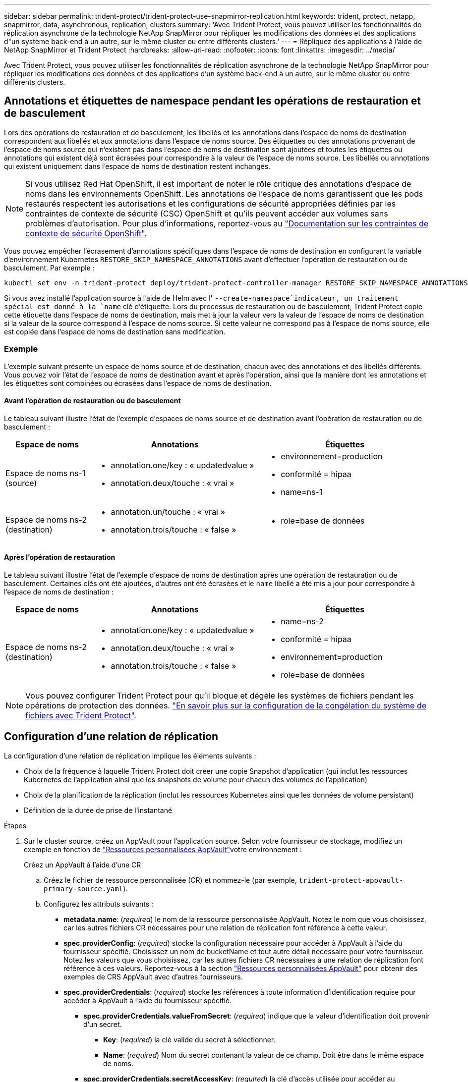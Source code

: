 ---
sidebar: sidebar 
permalink: trident-protect/trident-protect-use-snapmirror-replication.html 
keywords: trident, protect, netapp, snapmirror, data, asynchronous, replication, clusters 
summary: 'Avec Trident Protect, vous pouvez utiliser les fonctionnalités de réplication asynchrone de la technologie NetApp SnapMirror pour répliquer les modifications des données et des applications d"un système back-end à un autre, sur le même cluster ou entre différents clusters.' 
---
= Répliquez des applications à l'aide de NetApp SnapMirror et Trident Protect
:hardbreaks:
:allow-uri-read: 
:nofooter: 
:icons: font
:linkattrs: 
:imagesdir: ../media/


[role="lead"]
Avec Trident Protect, vous pouvez utiliser les fonctionnalités de réplication asynchrone de la technologie NetApp SnapMirror pour répliquer les modifications des données et des applications d'un système back-end à un autre, sur le même cluster ou entre différents clusters.



== Annotations et étiquettes de namespace pendant les opérations de restauration et de basculement

Lors des opérations de restauration et de basculement, les libellés et les annotations dans l'espace de noms de destination correspondent aux libellés et aux annotations dans l'espace de noms source. Des étiquettes ou des annotations provenant de l'espace de noms source qui n'existent pas dans l'espace de noms de destination sont ajoutées et toutes les étiquettes ou annotations qui existent déjà sont écrasées pour correspondre à la valeur de l'espace de noms source. Les libellés ou annotations qui existent uniquement dans l'espace de noms de destination restent inchangés.


NOTE: Si vous utilisez Red Hat OpenShift, il est important de noter le rôle critique des annotations d'espace de noms dans les environnements OpenShift. Les annotations de l'espace de noms garantissent que les pods restaurés respectent les autorisations et les configurations de sécurité appropriées définies par les contraintes de contexte de sécurité (CSC) OpenShift et qu'ils peuvent accéder aux volumes sans problèmes d'autorisation. Pour plus d'informations, reportez-vous au https://docs.redhat.com/en/documentation/openshift_container_platform/4.18/html/authentication_and_authorization/managing-pod-security-policies["Documentation sur les contraintes de contexte de sécurité OpenShift"^].

Vous pouvez empêcher l'écrasement d'annotations spécifiques dans l'espace de noms de destination en configurant la variable d'environnement Kubernetes `RESTORE_SKIP_NAMESPACE_ANNOTATIONS` avant d'effectuer l'opération de restauration ou de basculement. Par exemple :

[source, console]
----
kubectl set env -n trident-protect deploy/trident-protect-controller-manager RESTORE_SKIP_NAMESPACE_ANNOTATIONS=<annotation_key_to_skip_1>,<annotation_key_to_skip_2>
----
Si vous avez installé l'application source à l'aide de Helm avec l' `--create-namespace`indicateur, un traitement spécial est donné à la `name` clé d'étiquette. Lors du processus de restauration ou de basculement, Trident Protect copie cette étiquette dans l'espace de noms de destination, mais met à jour la valeur vers la valeur de l'espace de noms de destination si la valeur de la source correspond à l'espace de noms source. Si cette valeur ne correspond pas à l'espace de noms source, elle est copiée dans l'espace de noms de destination sans modification.



=== Exemple

L'exemple suivant présente un espace de noms source et de destination, chacun avec des annotations et des libellés différents. Vous pouvez voir l'état de l'espace de noms de destination avant et après l'opération, ainsi que la manière dont les annotations et les étiquettes sont combinées ou écrasées dans l'espace de noms de destination.



==== Avant l'opération de restauration ou de basculement

Le tableau suivant illustre l'état de l'exemple d'espaces de noms source et de destination avant l'opération de restauration ou de basculement :

[cols="1,2a,2a"]
|===
| Espace de noms | Annotations | Étiquettes 


| Espace de noms ns-1 (source)  a| 
* annotation.one/key : « updatedvalue »
* annotation.deux/touche : « vrai »

 a| 
* environnement=production
* conformité = hipaa
* name=ns-1




| Espace de noms ns-2 (destination)  a| 
* annotation.un/touche : « vrai »
* annotation.trois/touche : « false »

 a| 
* role=base de données


|===


==== Après l'opération de restauration

Le tableau suivant illustre l'état de l'exemple d'espace de noms de destination après une opération de restauration ou de basculement. Certaines clés ont été ajoutées, d'autres ont été écrasées et le `name` libellé a été mis à jour pour correspondre à l'espace de noms de destination :

[cols="1,2a,2a"]
|===
| Espace de noms | Annotations | Étiquettes 


| Espace de noms ns-2 (destination)  a| 
* annotation.one/key : « updatedvalue »
* annotation.deux/touche : « vrai »
* annotation.trois/touche : « false »

 a| 
* name=ns-2
* conformité = hipaa
* environnement=production
* role=base de données


|===

NOTE: Vous pouvez configurer Trident Protect pour qu'il bloque et dégèle les systèmes de fichiers pendant les opérations de protection des données. link:trident-protect-requirements.html#protecting-data-with-kubevirt-vms["En savoir plus sur la configuration de la congélation du système de fichiers avec Trident Protect"].



== Configuration d'une relation de réplication

La configuration d'une relation de réplication implique les éléments suivants :

* Choix de la fréquence à laquelle Trident Protect doit créer une copie Snapshot d'application (qui inclut les ressources Kubernetes de l'application ainsi que les snapshots de volume pour chacun des volumes de l'application)
* Choix de la planification de la réplication (inclut les ressources Kubernetes ainsi que les données de volume persistant)
* Définition de la durée de prise de l'instantané


.Étapes
. Sur le cluster source, créez un AppVault pour l'application source. Selon votre fournisseur de stockage, modifiez un exemple en fonction de link:trident-protect-appvault-custom-resources.html["Ressources personnalisées AppVault"]votre environnement :
+
[role="tabbed-block"]
====
.Créez un AppVault à l'aide d'une CR
--
.. Créez le fichier de ressource personnalisée (CR) et nommez-le (par exemple, `trident-protect-appvault-primary-source.yaml`).
.. Configurez les attributs suivants :
+
*** *metadata.name*: (_required_) le nom de la ressource personnalisée AppVault. Notez le nom que vous choisissez, car les autres fichiers CR nécessaires pour une relation de réplication font référence à cette valeur.
*** *spec.providerConfig*: (_required_) stocke la configuration nécessaire pour accéder à AppVault à l'aide du fournisseur spécifié. Choisissez un nom de bucketName et tout autre détail nécessaire pour votre fournisseur. Notez les valeurs que vous choisissez, car les autres fichiers CR nécessaires à une relation de réplication font référence à ces valeurs. Reportez-vous à la section link:trident-protect-appvault-custom-resources.html["Ressources personnalisées AppVault"] pour obtenir des exemples de CRS AppVault avec d'autres fournisseurs.
*** *spec.providerCredentials*: (_required_) stocke les références à toute information d'identification requise pour accéder à AppVault à l'aide du fournisseur spécifié.
+
**** *spec.providerCredentials.valueFromSecret*: (_required_) indique que la valeur d'identification doit provenir d'un secret.
+
***** *Key*: (_required_) la clé valide du secret à sélectionner.
***** *Name*: (_required_) Nom du secret contenant la valeur de ce champ. Doit être dans le même espace de noms.


**** *spec.providerCredentials.secretAccessKey*: (_required_) la clé d'accès utilisée pour accéder au fournisseur. Le *nom* doit correspondre à *spec.providerCredentials.valueFromSecret.name*.


*** *spec.providerType*: (_required_) détermine ce qui permet la sauvegarde, par exemple NetApp ONTAP S3, S3 générique, Google Cloud ou Microsoft Azure. Valeurs possibles :
+
**** aws
**** azure
**** gcp
**** générique-s3
**** ONTAP s3
**** StorageGRID s3




.. Une fois que vous avez rempli le `trident-protect-appvault-primary-source.yaml` fichier avec les valeurs correctes, appliquez la CR :
+
[source, console]
----
kubectl apply -f trident-protect-appvault-primary-source.yaml -n trident-protect
----


--
.Créez un AppVault à l'aide de la CLI
--
.. Créez AppVault, en remplaçant les valeurs entre parenthèses par les informations de votre environnement :
+
[source, console]
----
tridentctl-protect create vault Azure <vault-name> --account <account-name> --bucket <bucket-name> --secret <secret-name>
----


--
====
. Sur le cluster source, créez l'application source CR :
+
[role="tabbed-block"]
====
.Créez l'application source à l'aide d'une demande de modification
--
.. Créez le fichier de ressource personnalisée (CR) et nommez-le (par exemple, `trident-protect-app-source.yaml`).
.. Configurez les attributs suivants :
+
*** *metadata.name*: (_required_) le nom de la ressource personnalisée de l'application. Notez le nom que vous choisissez, car les autres fichiers CR nécessaires pour une relation de réplication font référence à cette valeur.
*** *spec.includedNamespaces*: (_required_) un tableau d'espaces de noms et d'étiquettes associées. Utilisez des noms d'espace de noms et, éventuellement, affinez la portée des espaces de noms avec des étiquettes pour spécifier les ressources qui existent dans les espaces de noms répertoriés ici. L'espace de nom de l'application doit faire partie de ce tableau.
+
*Exemple YAML* :

+
[source, yaml]
----
---
apiVersion: protect.trident.netapp.io/v1
kind: Application
metadata:
  name: my-app-name
  namespace: my-app-namespace
spec:
  includedNamespaces:
    - namespace: my-app-namespace
      labelSelector: {}
----


.. Une fois que vous avez rempli le `trident-protect-app-source.yaml` fichier avec les valeurs correctes, appliquez la CR :
+
[source, console]
----
kubectl apply -f trident-protect-app-source.yaml -n my-app-namespace
----


--
.Créez l'application source à l'aide de l'interface de ligne de commande
--
.. Créez l'application source. Par exemple :
+
[source, console]
----
tridentctl-protect create app <my-app-name> --namespaces <namespaces-to-be-included> -n <my-app-namespace>
----


--
====
. Si vous le souhaitez, sur le cluster source, créez un snapshot d'arrêt de l'application source. Ce snapshot est utilisé comme base pour l'application sur le cluster de destination. Si vous ignorez cette étape, vous devez attendre l'exécution du prochain snapshot planifié pour avoir un instantané récent.
+
[role="tabbed-block"]
====
.Prendre un instantané d'arrêt à l'aide d'une CR
--
.. Créez un planning de réplication pour l'application source :
+
... Créez le fichier de ressource personnalisée (CR) et nommez-le (par exemple, `trident-protect-schedule.yaml`).
... Configurez les attributs suivants :
+
**** *metadata.name*: (_required_) le nom de la ressource personnalisée d'horaire.
**** *Spec.AppVaultRef*: (_required_) cette valeur doit correspondre au champ metadata.name de l'AppVault pour l'application source.
**** *Spec.ApplicationRef*: (_required_) cette valeur doit correspondre au champ metadata.name de l'application source CR.
**** *Spec.backupRetention*: (_required_) ce champ est obligatoire et la valeur doit être définie sur 0.
**** *Spec.enabled* : doit être défini sur true.
**** *spec.granularity*: doit être défini sur `Custom`.
**** *Spec.recurrenceRule* : définissez une date de début en heure UTC et un intervalle de récurrence.
**** *Spec.snapshotRetention* : doit être défini sur 2.
+
Exemple YAML :

+
[source, yaml]
----
---
apiVersion: protect.trident.netapp.io/v1
kind: Schedule
metadata:
  name: appmirror-schedule-0e1f88ab-f013-4bce-8ae9-6afed9df59a1
  namespace: my-app-namespace
spec:
  appVaultRef: generic-s3-trident-protect-src-bucket-04b6b4ec-46a3-420a-b351-45795e1b5e34
  applicationRef: my-app-name
  backupRetention: "0"
  enabled: true
  granularity: custom
  recurrenceRule: |-
    DTSTART:20220101T000200Z
    RRULE:FREQ=MINUTELY;INTERVAL=5
  snapshotRetention: "2"
----


... Une fois que vous avez rempli le `trident-protect-schedule.yaml` fichier avec les valeurs correctes, appliquez la CR :
+
[source, console]
----
kubectl apply -f trident-protect-schedule.yaml -n my-app-namespace
----




--
.Créer un snapshot d'arrêt à l'aide de l'interface de ligne de commande
--
.. Créez l'instantané, en remplaçant les valeurs entre parenthèses par les informations de votre environnement. Par exemple :
+
[source, console]
----
tridentctl-protect create snapshot <my_snapshot_name> --appvault <my_appvault_name> --app <name_of_app_to_snapshot> -n <application_namespace>
----


--
====
. Sur le cluster de destination, créez une application source AppVault CR identique à la CR AppVault que vous avez appliquée sur le cluster source et nommez-la (par exemple, `trident-protect-appvault-primary-destination.yaml`).
. Appliquer la CR :
+
[source, console]
----
kubectl apply -f trident-protect-appvault-primary-destination.yaml -n my-app-namespace
----
. Créez une CR AppVault de destination pour l'application de destination sur le cluster de destination. Selon votre fournisseur de stockage, modifiez un exemple en fonction de link:trident-protect-appvault-custom-resources.html["Ressources personnalisées AppVault"]votre environnement :
+
.. Créez le fichier de ressource personnalisée (CR) et nommez-le (par exemple, `trident-protect-appvault-secondary-destination.yaml`).
.. Configurez les attributs suivants :
+
*** *metadata.name*: (_required_) le nom de la ressource personnalisée AppVault. Notez le nom que vous choisissez, car les autres fichiers CR nécessaires pour une relation de réplication font référence à cette valeur.
*** *spec.providerConfig*: (_required_) stocke la configuration nécessaire pour accéder à AppVault à l'aide du fournisseur spécifié. Choisissez un `bucketName` et d'autres détails nécessaires pour votre fournisseur. Notez les valeurs que vous choisissez, car les autres fichiers CR nécessaires à une relation de réplication font référence à ces valeurs. Reportez-vous à la section link:trident-protect-appvault-custom-resources.html["Ressources personnalisées AppVault"] pour obtenir des exemples de CRS AppVault avec d'autres fournisseurs.
*** *spec.providerCredentials*: (_required_) stocke les références à toute information d'identification requise pour accéder à AppVault à l'aide du fournisseur spécifié.
+
**** *spec.providerCredentials.valueFromSecret*: (_required_) indique que la valeur d'identification doit provenir d'un secret.
+
***** *Key*: (_required_) la clé valide du secret à sélectionner.
***** *Name*: (_required_) Nom du secret contenant la valeur de ce champ. Doit être dans le même espace de noms.


**** *spec.providerCredentials.secretAccessKey*: (_required_) la clé d'accès utilisée pour accéder au fournisseur. Le *nom* doit correspondre à *spec.providerCredentials.valueFromSecret.name*.


*** *spec.providerType*: (_required_) détermine ce qui permet la sauvegarde, par exemple NetApp ONTAP S3, S3 générique, Google Cloud ou Microsoft Azure. Valeurs possibles :
+
**** aws
**** azure
**** gcp
**** générique-s3
**** ONTAP s3
**** StorageGRID s3




.. Une fois que vous avez rempli le `trident-protect-appvault-secondary-destination.yaml` fichier avec les valeurs correctes, appliquez la CR :
+
[source, console]
----
kubectl apply -f trident-protect-appvault-secondary-destination.yaml -n my-app-namespace
----


. Sur le cluster de destination, créez un fichier CR AppMirrorRelationship :
+
[role="tabbed-block"]
====
.Créez un AppMirrorRelationship à l'aide d'une CR
--
.. Créez le fichier de ressource personnalisée (CR) et nommez-le (par exemple, `trident-protect-relationship.yaml`).
.. Configurez les attributs suivants :
+
*** *metadata.name:* (obligatoire) le nom de la ressource personnalisée AppMirrorRelationship.
*** *spec.destinationAppVaultRef*: (_required_) cette valeur doit correspondre au nom de l'AppVault pour l'application de destination sur le cluster de destination.
*** *spec.namespaceMapping*: (_required_) les espaces de noms de destination et de source doivent correspondre à l'espace de noms d'application défini dans la CR de l'application correspondante.
*** *Spec.sourceAppVaultRef*: (_required_) cette valeur doit correspondre au nom du AppVault pour l'application source.
*** *Spec.sourceApplicationName*: (_required_) cette valeur doit correspondre au nom de l'application source que vous avez définie dans la CR de l'application source.
*** *Spec.storageClassName*: (_required_) Choisissez le nom d'une classe de stockage valide sur le cluster. La classe de stockage doit être liée à une VM de stockage ONTAP utilisée par peering avec l'environnement source.
*** *Spec.recurrenceRule* : définissez une date de début en heure UTC et un intervalle de récurrence.
+
Exemple YAML :

+
[source, yaml]
----
---
apiVersion: protect.trident.netapp.io/v1
kind: AppMirrorRelationship
metadata:
  name: amr-16061e80-1b05-4e80-9d26-d326dc1953d8
  namespace: my-app-namespace
spec:
  desiredState: Established
  destinationAppVaultRef: generic-s3-trident-protect-dst-bucket-8fe0b902-f369-4317-93d1-ad7f2edc02b5
  namespaceMapping:
    - destination: my-app-namespace
      source: my-app-namespace
  recurrenceRule: |-
    DTSTART:20220101T000200Z
    RRULE:FREQ=MINUTELY;INTERVAL=5
  sourceAppVaultRef: generic-s3-trident-protect-src-bucket-b643cc50-0429-4ad5-971f-ac4a83621922
  sourceApplicationName: my-app-name
  sourceApplicationUID: 7498d32c-328e-4ddd-9029-122540866aeb
  storageClassName: sc-vsim-2
----


.. Une fois que vous avez rempli le `trident-protect-relationship.yaml` fichier avec les valeurs correctes, appliquez la CR :
+
[source, console]
----
kubectl apply -f trident-protect-relationship.yaml -n my-app-namespace
----


--
.Créez un AppMirrorRelationship à l'aide de l'interface de ligne de commande
--
.. Créez et appliquez l'objet AppMirrorRelationship, en remplaçant les valeurs entre parenthèses par les informations de votre environnement. Par exemple :
+
[source, console]
----
tridentctl-protect create appmirrorrelationship <name_of_appmirorrelationship> --destination-app-vault <my_vault_name> --recurrence-rule <rule> --source-app <my_source_app> --source-app-vault <my_source_app_vault> -n <application_namespace>
----


--
====
. (_Optional_) sur le cluster de destination, vérifiez l'état et l'état de la relation de réplication :
+
[source, console]
----
kubectl get amr -n my-app-namespace <relationship name> -o=jsonpath='{.status}' | jq
----




=== Basculement vers le cluster de destination

À l'aide de Trident Protect, vous pouvez basculer les applications répliquées vers un cluster de destination. Cette procédure arrête la relation de réplication et met l'application en ligne sur le cluster de destination. Trident Protect n'arrête pas l'application sur le cluster source si celle-ci était opérationnelle.

.Étapes
. Sur le cluster de destination, modifiez le fichier CR AppMirrorRelationship (par exemple, `trident-protect-relationship.yaml`) et définissez la valeur de *spec.desiredState* sur `Promoted`.
. Enregistrez le fichier CR.
. Appliquer la CR :
+
[source, console]
----
kubectl apply -f trident-protect-relationship.yaml -n my-app-namespace
----
. (_Facultatif_) Créez les plannings de protection dont vous avez besoin sur l'application ayant fait l'objet d'un basculement.
. (_Optional_) Vérifiez l'état et l'état de la relation de réplication :
+
[source, console]
----
kubectl get amr -n my-app-namespace <relationship name> -o=jsonpath='{.status}' | jq
----




=== Resynchronisation d'une relation de réplication ayant échoué

L'opération de resynchronisation rétablit la relation de réplication. Une fois l'opération de resynchronisation effectuée, l'application source d'origine devient l'application en cours d'exécution et toutes les modifications apportées à l'application en cours d'exécution sur le cluster de destination sont supprimées.

Le processus arrête l'application sur le cluster de destination avant de rétablir la réplication.


IMPORTANT: Toutes les données écrites sur l'application de destination pendant le basculement sont perdues.

.Étapes
. Facultatif : sur le cluster source, créez un snapshot de l'application source. Cela permet de s'assurer que les dernières modifications du cluster source sont capturées.
. Sur le cluster de destination, modifiez le fichier CR AppMirrorRelationship (par exemple, `trident-protect-relationship.yaml`) et définissez la valeur spec.desiredState sur `Established`.
. Enregistrez le fichier CR.
. Appliquer la CR :
+
[source, console]
----
kubectl apply -f trident-protect-relationship.yaml -n my-app-namespace
----
. Si vous avez créé des plannings de protection sur le cluster de destination pour protéger l'application en panne, supprimez-les. Toute planification qui reste à l'origine de défaillances des snapshots de volume.




=== Inversion de la resynchronisation d'une relation de réplication ayant échoué

Lorsque vous inversez la resynchronisation d'une relation de réplication ayant fait l'objet d'un basculement, l'application de destination devient l'application source et la source devient la destination. Les modifications apportées à l'application de destination pendant le basculement sont conservées.

.Étapes
. Sur le cluster de destination d'origine, supprimez la CR AppMirrorRelationship. La destination devient alors la source. S'il reste des plannings de protection sur le nouveau cluster de destination, supprimez-les.
. Configurez une relation de réplication en appliquant les fichiers CR que vous avez utilisés à l'origine pour configurer la relation aux clusters opposés.
. Assurez-vous que la nouvelle destination (cluster source d'origine) est configurée avec les deux CRS AppVault.
. Configurez une relation de réplication sur le cluster opposé, en configurant les valeurs pour la direction inverse.




== Inverser le sens de réplication de l'application

Lorsque vous inversez le sens de la réplication, Trident Protect déplace l'application vers le back-end de stockage de destination tout en continuant à répliquer à nouveau vers le back-end de stockage source d'origine. Trident Protect arrête l'application source et réplique les données vers la destination avant de basculer vers l'application cible.

Dans ce cas, vous permutez la source et la destination.

.Étapes
. Sur le cluster source, créer un snapshot d'arrêt :
+
[role="tabbed-block"]
====
.Créez un instantané d'arrêt à l'aide d'une CR
--
.. Désactivez les plannings de stratégie de protection pour l'application source.
.. Créer un fichier ShutdownSnapshot CR :
+
... Créez le fichier de ressource personnalisée (CR) et nommez-le (par exemple, `trident-protect-shutdownsnapshot.yaml`).
... Configurez les attributs suivants :
+
**** *metadata.name*: (_required_) le nom de la ressource personnalisée.
**** *Spec.AppVaultRef*: (_required_) cette valeur doit correspondre au champ metadata.name de l'AppVault pour l'application source.
**** *Spec.ApplicationRef*: (_required_) cette valeur doit correspondre au champ metadata.name du fichier CR de l'application source.
+
Exemple YAML :

+
[source, yaml]
----
---
apiVersion: protect.trident.netapp.io/v1
kind: ShutdownSnapshot
metadata:
  name: replication-shutdown-snapshot-afc4c564-e700-4b72-86c3-c08a5dbe844e
  namespace: my-app-namespace
spec:
  appVaultRef: generic-s3-trident-protect-src-bucket-04b6b4ec-46a3-420a-b351-45795e1b5e34
  applicationRef: my-app-name
----




.. Une fois que vous avez rempli le `trident-protect-shutdownsnapshot.yaml` fichier avec les valeurs correctes, appliquez la CR :
+
[source, console]
----
kubectl apply -f trident-protect-shutdownsnapshot.yaml -n my-app-namespace
----


--
.Créer un snapshot d'arrêt à l'aide de l'interface de ligne de commandes
--
.. Créez l'instantané d'arrêt, en remplaçant les valeurs entre parenthèses par les informations de votre environnement. Par exemple :
+
[source, console]
----
tridentctl-protect create shutdownsnapshot <my_shutdown_snapshot> --appvault <my_vault> --app <app_to_snapshot> -n <application_namespace>
----


--
====
. Sur le cluster source, une fois l'instantané d'arrêt terminé, obtenir l'état de l'instantané d'arrêt :
+
[source, console]
----
kubectl get shutdownsnapshot -n my-app-namespace <shutdown_snapshot_name> -o yaml
----
. Sur le cluster source, recherchez la valeur de *shutdownsnapshot.status.appArchivePath* à l'aide de la commande suivante et enregistrez la dernière partie du chemin d'accès au fichier (également appelée nom de base ; ce sera tout après la dernière barre oblique) :
+
[source, console]
----
k get shutdownsnapshot -n my-app-namespace <shutdown_snapshot_name> -o jsonpath='{.status.appArchivePath}'
----
. Effectuez un basculement du nouveau cluster de destination vers le nouveau cluster source, avec la modification suivante :
+

NOTE: À l'étape 2 de la procédure de basculement, incluez le `spec.promotedSnapshot` champ dans le fichier CR AppMirrorRelationship et définissez sa valeur sur le nom de base que vous avez enregistré à l'étape 3 ci-dessus.

. Effectuez les étapes de resynchronisation inverse dans <<Inversion de la resynchronisation d'une relation de réplication ayant échoué>>.
. Activez les plannings de protection sur le nouveau cluster source.




=== Résultat

Les actions suivantes se produisent en raison de la réplication inverse :

* Une copie Snapshot des ressources Kubernetes de l'application source d'origine est effectuée.
* Les pods de l'application source d'origine sont « interrompus » en supprimant les ressources Kubernetes de l'application (laissant les demandes de volume persistant et les volumes persistants en place).
* Une fois les pods arrêtés, des copies Snapshot des volumes de l'application sont prises et répliquées.
* Les relations SnapMirror sont rompues, les volumes de destination étant prêts pour la lecture/l'écriture.
* Les ressources Kubernetes de l'application sont restaurées à partir du snapshot de pré-arrêt, à l'aide des données du volume répliquées après la fermeture de l'application source d'origine.
* La réplication est rétablie dans la direction inverse.




=== Rétablir le fonctionnement des applications sur le cluster source d'origine

Grâce à Trident Protect, vous pouvez obtenir le « retour arrière » après un basculement en suivant la séquence suivante. Dans ce flux de travail pour restaurer le sens de réplication d'origine, Trident Protect réplique (resyncs) toute modification d'application vers l'application source d'origine avant d'inverser le sens de réplication.

Ce processus commence à partir d'une relation qui a effectué un basculement vers une destination et implique les étapes suivantes :

* Commencer par un état de basculement défaillant.
* Resynchronisez la relation de réplication en sens inverse.
+

CAUTION: N'effectuez pas d'opération de resynchronisation normale, car cela vous permettra d'ignorer les données écrites sur le cluster de destination pendant la procédure de basculement.

* Inversez le sens de réplication.


.Étapes
. Effectuer les <<Inversion de la resynchronisation d'une relation de réplication ayant échoué>> étapes.
. Effectuer les <<Inverser le sens de réplication de l'application>> étapes.




=== Supprimer une relation de réplication

Vous pouvez supprimer une relation de réplication à tout moment. Lorsque vous supprimez la relation de réplication d'application, deux applications distinctes n'ont aucune relation entre elles.

.Étapes
. Sur le cluster de désaturation actuel, supprimez la CR AppMirrorRelationship :
+
[source, console]
----
kubectl delete -f trident-protect-relationship.yaml -n my-app-namespace
----

